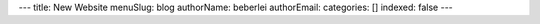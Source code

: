 ---
title: New Website
menuSlug: blog
authorName: beberlei 
authorEmail: 
categories: []
indexed: false
---
